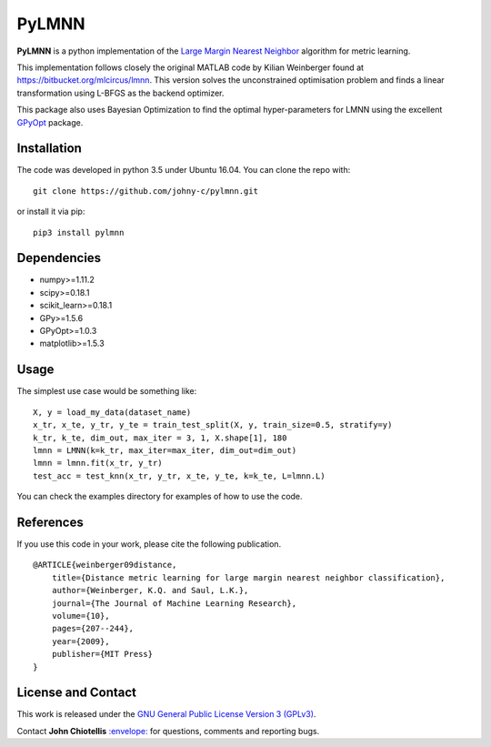 PyLMNN
======

**PyLMNN** is a python implementation of the `Large Margin Nearest
Neighbor <#paper>`__ algorithm for metric learning.

This implementation follows closely the original MATLAB code by Kilian
Weinberger found at https://bitbucket.org/mlcircus/lmnn. This version
solves the unconstrained optimisation problem and finds a linear
transformation using L-BFGS as the backend optimizer.

This package also uses Bayesian Optimization to find the optimal
hyper-parameters for LMNN using the excellent
`GPyOpt <http://github.com/SheffieldML/GPyOpt>`__ package.

Installation
^^^^^^^^^^^^

The code was developed in python 3.5 under Ubuntu 16.04. You can clone
the repo with:

::

    git clone https://github.com/johny-c/pylmnn.git

or install it via pip:

::

    pip3 install pylmnn

Dependencies
^^^^^^^^^^^^

-  numpy>=1.11.2
-  scipy>=0.18.1
-  scikit\_learn>=0.18.1
-  GPy>=1.5.6
-  GPyOpt>=1.0.3
-  matplotlib>=1.5.3

Usage
^^^^^

The simplest use case would be something like:

::

    X, y = load_my_data(dataset_name)
    x_tr, x_te, y_tr, y_te = train_test_split(X, y, train_size=0.5, stratify=y)
    k_tr, k_te, dim_out, max_iter = 3, 1, X.shape[1], 180
    lmnn = LMNN(k=k_tr, max_iter=max_iter, dim_out=dim_out)
    lmnn = lmnn.fit(x_tr, y_tr)
    test_acc = test_knn(x_tr, y_tr, x_te, y_te, k=k_te, L=lmnn.L)

You can check the examples directory for examples of how to use the
code.

References
^^^^^^^^^^

If you use this code in your work, please cite the following
publication.

::

    @ARTICLE{weinberger09distance,
        title={Distance metric learning for large margin nearest neighbor classification},
        author={Weinberger, K.Q. and Saul, L.K.},
        journal={The Journal of Machine Learning Research},
        volume={10},
        pages={207--244},
        year={2009},
        publisher={MIT Press}
    }

License and Contact
^^^^^^^^^^^^^^^^^^^

This work is released under the `GNU General Public License Version 3
(GPLv3) <http://www.gnu.org/licenses/gpl.html>`__.

Contact **John Chiotellis**
`:envelope: <mailto:johnyc.code@gmail.com>`__ for questions, comments
and reporting bugs.
